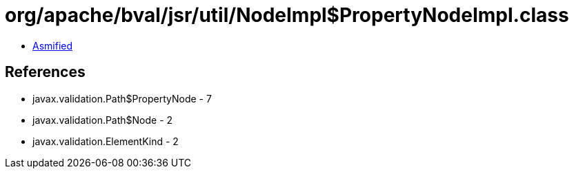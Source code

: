 = org/apache/bval/jsr/util/NodeImpl$PropertyNodeImpl.class

 - link:NodeImpl$PropertyNodeImpl-asmified.java[Asmified]

== References

 - javax.validation.Path$PropertyNode - 7
 - javax.validation.Path$Node - 2
 - javax.validation.ElementKind - 2
